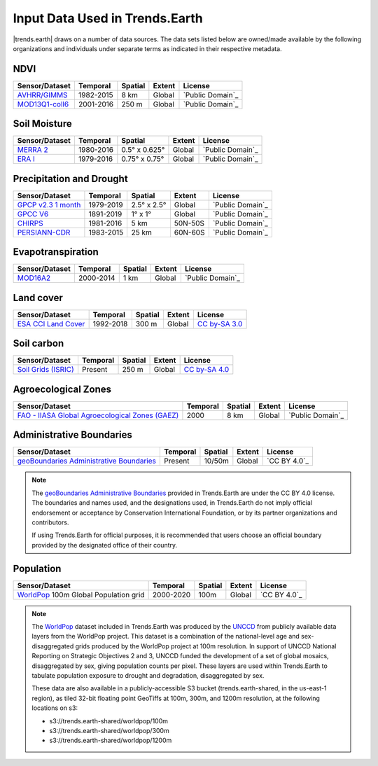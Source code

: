 .. _input_data:

Input Data Used in Trends.Earth
=================================

|trends.earth| draws on a number of data sources. The data sets listed below are 
owned/made available by the following organizations and individuals under 
separate terms as indicated in their respective metadata.

NDVI
--------------------------------

+------------------+-----------+---------+--------+------------------+
| Sensor/Dataset   | Temporal  | Spatial | Extent | License          |
+==================+===========+=========+========+==================+
| `AVHRR/GIMMS`_   | 1982-2015 | 8 km    | Global | `Public Domain`_ |
+------------------+-----------+---------+--------+------------------+
| `MOD13Q1-coll6`_ | 2001-2016 | 250 m   | Global | `Public Domain`_ |
+------------------+-----------+---------+--------+------------------+

.. _AVHRR/GIMMS: https://glam1.gsfc.nasa.gov
.. _MOD13Q1-coll6:
   https://lpdaac.usgs.gov/dataset_discovery/modis/modis_products_table/mod13q1_v006
.. _data:

Soil Moisture
--------------------------------

+----------------+-----------+---------------+--------+------------------+
| Sensor/Dataset | Temporal  | Spatial       | Extent | License          |
+================+===========+===============+========+==================+
| `MERRA 2`_     | 1980-2016 | 0.5° x 0.625° | Global | `Public Domain`_ |
+----------------+-----------+---------------+--------+------------------+
| `ERA I`_       | 1979-2016 | 0.75° x 0.75° | Global | `Public Domain`_ |
+----------------+-----------+---------------+--------+------------------+

.. _MERRA 2: https://gmao.gsfc.nasa.gov/reanalysis/MERRA-Land
.. _ERA I: 
   https://www.ecmwf.int/en/forecasts/datasets/reanalysis-datasets/era-interim-land

Precipitation and Drought
--------------------------------

+----------------------+-----------+-------------+---------+------------------+
| Sensor/Dataset       | Temporal  | Spatial     | Extent  | License          |
+======================+===========+=============+=========+==================+
| `GPCP v2.3 1 month`_ | 1979-2019 | 2.5° x 2.5° | Global  | `Public Domain`_ |
+----------------------+-----------+-------------+---------+------------------+
| `GPCC V6`_           | 1891-2019 | 1° x 1°     | Global  | `Public Domain`_ |
+----------------------+-----------+-------------+---------+------------------+
| `CHIRPS`_            | 1981-2016 | 5 km        | 50N-50S | `Public Domain`_ |
+----------------------+-----------+-------------+---------+------------------+
| `PERSIANN-CDR`_      | 1983-2015 | 25 km       | 60N-60S | `Public Domain`_ |
+----------------------+-----------+-------------+---------+------------------+

.. _GPCP v2.3 1 month: https://www.esrl.noaa.gov/psd/data/gridded/data.gpcp.html
.. _GPCC V6: https://www.esrl.noaa.gov/psd/data/gridded/data.gpcc.html
.. _CHIRPS:  http://chg.geog.ucsb.edu/data/chirps
.. _PERSIANN-CDR: http://chrsdata.eng.uci.edu

Evapotranspiration
--------------------------------

+----------------+-----------+---------+--------+------------------+
| Sensor/Dataset | Temporal  | Spatial | Extent | License          |
+================+===========+=========+========+==================+
| MOD16A2_       | 2000-2014 | 1 km    | Global | `Public Domain`_ |
+----------------+-----------+---------+--------+------------------+

.. _MOD16A2:
   https://lpdaac.usgs.gov/dataset_discovery/modis/modis_products_table/mod16a2_v006

Land cover
--------------------------------

+-----------------------+-----------+---------+--------+-----------------+
| Sensor/Dataset        | Temporal  | Spatial | Extent | License         |
+=======================+===========+=========+========+=================+
| `ESA CCI Land Cover`_ | 1992-2018 | 300 m   | Global | `CC by-SA 3.0`_ |
+-----------------------+-----------+---------+--------+-----------------+

.. _ESA CCI Land Cover: https://www.esa-landcover-cci.org
.. _CC by-SA 3.0: https://creativecommons.org/licenses/by-sa/3.0/igo

Soil carbon
--------------------------------

+-----------------------+----------+---------+--------+-----------------+
| Sensor/Dataset        | Temporal | Spatial | Extent | License         |
+=======================+==========+=========+========+=================+
| `Soil Grids (ISRIC)`_ | Present  | 250 m   | Global | `CC by-SA 4.0`_ |
+-----------------------+----------+---------+--------+-----------------+

.. _Soil Grids (ISRIC): https://www.soilgrids.org/
.. _CC by-SA 4.0: https://creativecommons.org/licenses/by-sa/4.0

Agroecological Zones
--------------------------------

+---------------------------------------------------+----------+---------+--------+------------------+
| Sensor/Dataset                                    | Temporal | Spatial | Extent | License          |
+===================================================+==========+=========+========+==================+
| `FAO - IIASA Global Agroecological Zones (GAEZ)`_ | 2000     | 8 km    | Global | `Public Domain`_ |
+---------------------------------------------------+----------+---------+--------+------------------+

.. _FAO - IIASA Global Agroecological Zones (GAEZ): http://www.fao.org/nr/gaez/en

Administrative Boundaries
--------------------------------

+--------------------------------------------+----------+---------+--------+------------------+
| Sensor/Dataset                             | Temporal | Spatial | Extent | License          |
+============================================+==========+=========+========+==================+
| `geoBoundaries Administrative Boundaries`_ | Present  | 10/50m  | Global | `CC BY 4.0`_     |
+--------------------------------------------+----------+---------+--------+------------------+

.. note::
    The `geoBoundaries Administrative Boundaries`_ provided in Trends.Earth 
    are under the CC BY 4.0 license. The boundaries and names used, and the 
    designations used, in Trends.Earth do not imply official endorsement or 
    acceptance by Conservation International Foundation, or by its partner 
    organizations and contributors.

    If using Trends.Earth for official purposes, it is recommended that users 
    choose an official boundary provided by the designated office of their 
    country.

.. _geoBoundaries Administrative Boundaries: https://www.geoboundaries.org

.. _CC BY 4.0: https://creativecommons.org/licenses/by/4.0/

Population
--------------------------------

+-------------------------------------------+-----------+---------+--------+--------------+
| Sensor/Dataset                            | Temporal  | Spatial | Extent | License      |
+===========================================+===========+=========+========+==============+
| `WorldPop`_ 100m Global Population grid   | 2000-2020 | 100m    | Global | `CC BY 4.0`_ |
+-------------------------------------------+-----------+---------+--------+--------------+

.. note::
    The `WorldPop`_ dataset included in Trends.Earth was produced by the
    `UNCCD`_ from publicly available data layers from the WorldPop project. This
    dataset is a combination of the national-level age and sex-disaggregated
    grids produced by the WorldPop project at 100m resolution. In support of
    UNCCD National Reporting on Strategic Objectives 2 and 3, UNCCD funded the
    development of a set of global mosaics, disaggregated by sex, giving
    population counts per pixel. These layers are used within Trends.Earth to
    tabulate population exposure to drought and degradation, disaggregated by
    sex.

    These data are also available in a publicly-accessible S3 bucket
    (trends.earth-shared, in the us-east-1 region), as tiled 32-bit floating
    point GeoTiffs at 100m, 300m, and 1200m resolution, at the following
    locations on s3:

    - s3://trends.earth-shared/worldpop/100m
    - s3://trends.earth-shared/worldpop/300m
    - s3://trends.earth-shared/worldpop/1200m

.. _UNCCD: https://www.unccd.int
.. _WorldPop: https://www.worldpop.org
.. _CC BY 4.0: https://creativecommons.org/licenses/by/4.0
